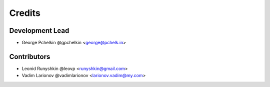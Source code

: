 =======
Credits
=======

Development Lead
----------------

* George Pchelkin @gpchelkin <george@pchelk.in>

Contributors
------------

* Leonid Runyshkin @leovp <runyshkin@gmail.com>
* Vadim Larionov @vadimlarionov <larionov.vadim@my.com>
